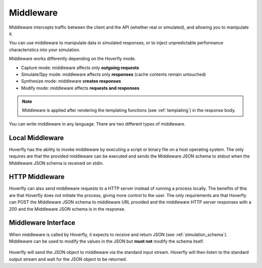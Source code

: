 .. _middleware:

Middleware
==========

.. todo:: Rewrite this so its a bit more generic and then talk about the different ways of running middleware; webserver, or locally with a binary or a script or both

Middleware intercepts traffic between the client and the API (whether real or simulated), and allowing you to manipulate it.

You can use middleware to manipulate data in simulated responses, or to inject unpredictable performance characteristics into your simulation.

Middleware works differently depending on the Hoverfly mode.

- Capture mode: middleware affects only **outgoing requests**
- Simulate/Spy mode: middleware affects only **responses** (cache contents remain untouched)
- Synthesize mode: middleware **creates responses**
- Modify mode: middleware affects **requests and responses**

.. note::

    Middleware is applied after rendering the templating functions (see :ref:`templating`) in the response body.


You can write middleware in any language. There are two different types of middleware.

Local Middleware
----------------
Hoverfly has the ability to invoke middleware by executing a script or binary file on a host operating system. 
The only requires are that the provided middleware can be executed and sends the Middleware JSON schema to stdout
when the Middleware JSON schema is received on stdin.

HTTP Middleware
---------------
Hoverfly can also send middleware requests to a HTTP server instead of running a process locally. The benefits of this 
are that Hoverfly does not initiate the process, giving more control to the user. The only requirements are that Hoverfly can
POST the Middleware JSON schema to middleware URL provided and the middleware HTTP server responses with a 200 and the
Middleware JSON schema is in the response.


Middleware Interface
--------------------

When middleware is called by Hoverfly, it expects to receive and return JSON (see :ref:`simulation_schema`). Middleware can be used to modify the values in the JSON but **must not** modify the schema itself.

.. figure:: middleware.mermaid.png

Hoverfly will send the JSON object to middleware via the standard input stream. Hoverfly will then listen to the standard output stream and wait for the JSON object to be returned.


.. seealso::

    Middleware examples are covered in the tutorials section. See :ref:`randomlatency` and :ref:`modifyingresponses`.
